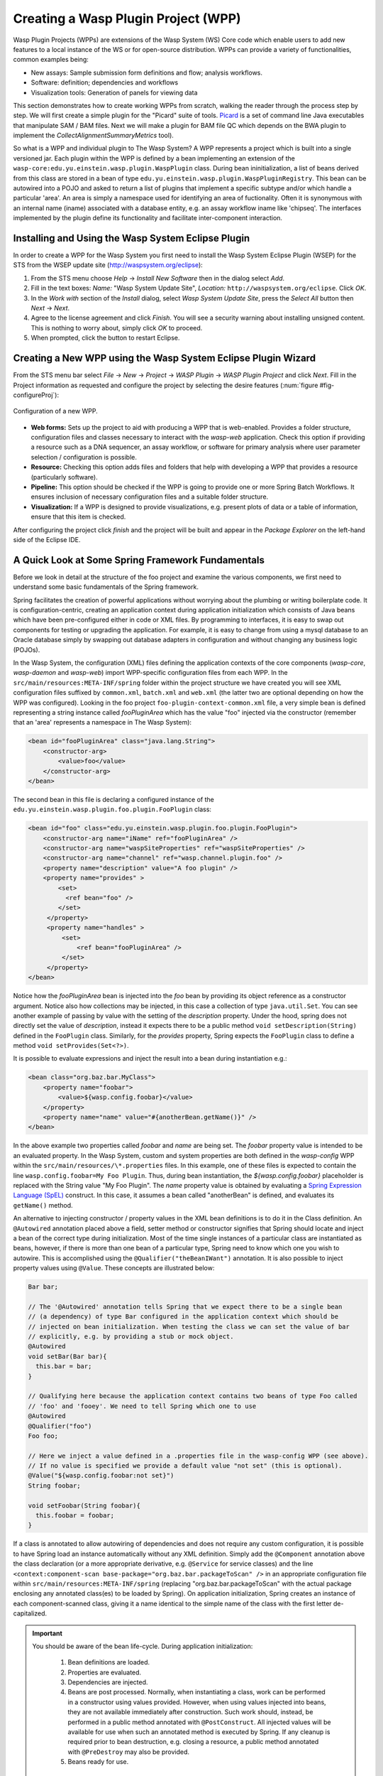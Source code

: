 Creating a Wasp Plugin Project (WPP)
####################################

Wasp Plugin Projects (WPPs) are extensions of the Wasp System (WS) Core code which enable users to add new features to a local instance of the WS or for open-source 
distribution. WPPs can provide a variety of functionalities, common examples being:

* New assays: Sample submission form definitions and flow; analysis workflows.
* Software: definition; dependencies and workflows
* Visualization tools: Generation of panels for viewing data

This section demonstrates how to create working WPPs from scratch, walking the reader through the process step by step. We will first create a simple
plugin for the "Picard" suite of tools. `Picard <http://picard.sourceforge.net>`_ is a set of command line Java executables that manipulate SAM / BAM files. 
Next we will make a plugin for BAM file QC which depends on the BWA plugin to implement the *CollectAlignmentSummaryMetrics* tool).

So what is a WPP and individual plugin to The Wasp System? A WPP represents a project which is built into a single versioned jar. 
Each plugin within the WPP is defined by a bean implementing an extension of the ``wasp-core:edu.yu.einstein.wasp.plugin.WaspPlugin`` class. During bean 
ininitialization, a list of beans derived from this class are stored in a bean of type ``edu.yu.einstein.wasp.plugin.WaspPluginRegistry``. This bean can be
autowired into a POJO and asked to return a list of plugins that implement a specific subtype and/or which handle a particular 'area'. An area is simply a 
namespace used for identifying an area of fuctionality. Often it is synonymous with an internal name (iname) associated with a database entity, e.g. an assay 
workflow iname like 'chipseq'. The interfaces implemented by the plugin define its functionality and facilitate inter-component interaction.

Installing and Using the Wasp System Eclipse Plugin
***************************************************

In order to create a WPP for the Wasp System you first need to install the Wasp System Eclipse Plugin (WSEP) for the STS from the WSEP 
update site (http://waspsystem.org/eclipse):

1) From the STS menu choose *Help* -> *Install New Software* then in the dialog select *Add*.

2) Fill in the text boxes: *Name:* "Wasp System Update Site", *Location:* ``http://waspsystem.org/eclipse``. Click *OK*.

3) In the *Work with* section of the *Install* dialog, select *Wasp System Update Site*, press the *Select All* button then *Next* -> *Next*.

4) Agree to the license agreement and click *Finish*. You will see a security warning about installing unsigned content. This is nothing to worry about, 
   simply click *OK* to proceed.

5) When prompted, click the button to restart Eclipse.


Creating a New WPP using the Wasp System Eclipse Plugin Wizard
**************************************************************

From the STS menu bar select *File* -> *New* -> *Project* -> *WASP Plugin* -> *WASP Plugin Project* and click *Next*. Fill in the Project information 
as requested and configure the project by selecting the desire features (:num:`figure #fig-configureProj`):

.. _fig-configureProj:
 
.. figure:: figures/configureWaspProj.png 
   :width: 20cm
   :align: center
   
   Configuration of a new WPP.


* **Web forms:**
  Sets up the project to aid with producing a WPP that is web-enabled. Provides a folder structure, configuration files and classes necessary to interact
  with the *wasp-web* application. Check this option if providing a resource such as a DNA sequencer, an assay workflow, or software for primary analysis 
  where user parameter selection / configuration is possible.
	
* **Resource:**
  Checking this option adds files and folders that help with developing a WPP that provides a resource (particularly software).
	
* **Pipeline:**
  This option should be checked if the WPP is going to provide one or more Spring Batch Workflows. It ensures inclusion of necessary configuration files
  and a suitable folder structure.
	
* **Visualization:**
  If a WPP is designed to provide visualizations, e.g. present plots of data or a table of information, ensure that this item is checked.
	

After configuring the project click *finish* and the project will be built and appear in the *Package Explorer* on the left-hand side of the Eclipse IDE.

   
A Quick Look at Some Spring Framework Fundamentals
**************************************************

Before we look in detail at the structure of the foo project and examine the various components, we first need to understand some basic 
fundamentals of the Spring framework.

Spring facilitates the creation of 
powerful applications without worrying about the plumbing or writing boilerplate code. It is configuration-centric, creating an application context during 
application initialization which consists of Java beans which have been pre-configured either in code or XML files. By programming to interfaces, it is easy
to swap out components for testing or upgrading the application. For example, it is easy to change from using a mysql database to an Oracle database
simply by swapping out database adapters in configuration and without changing any business logic (POJOs). 

In the Wasp System, the configuration (XML) files defining the application contexts of the core components (*wasp-core*, *wasp-daemon* and *wasp-web*) import 
WPP-specific configuration files from each WPP. In the ``src/main/resources:META-INF/spring`` folder within the project structure we have 
created you will see XML configuration files suffixed by ``common.xml``, ``batch.xml`` and ``web.xml`` (the latter 
two are 
optional depending on how the WPP was configured). Looking in the foo project ``foo-plugin-context-common.xml`` file, a very simple bean is defined 
representing a string instance called *fooPluginArea* which has the value "foo" injected via the constructor (remember that an 'area' represents a namespace in 
The Wasp System):

.. code-block:: xml
 
   <bean id="fooPluginArea" class="java.lang.String">
       <constructor-arg>
           <value>foo</value>
       </constructor-arg>
   </bean>
	
The second bean in this file is declaring a configured instance of the ``edu.yu.einstein.wasp.plugin.foo.plugin.FooPlugin`` class:

.. code-block:: xml

   <bean id="foo" class="edu.yu.einstein.wasp.plugin.foo.plugin.FooPlugin">
       <constructor-arg name="iName" ref="fooPluginArea" />
       <constructor-arg name="waspSiteProperties" ref="waspSiteProperties" />
       <constructor-arg name="channel" ref="wasp.channel.plugin.foo" />
       <property name="description" value="A foo plugin" />
       <property name="provides" >
           <set>
             <ref bean="foo" /> 
           </set>
        </property>
        <property name="handles" >
            <set>
                <ref bean="fooPluginArea" />
            </set>
        </property>
   </bean>

Notice how the *fooPluginArea* bean is injected into the *foo* bean by providing its object reference as a constructor argument. Notice also how 
collections may be injected, in this case a collection of type ``java.util.Set``. You can see another example of passing by value with the setting of the 
*description*  property. Under the hood, spring does not directly set the value of *description*, instead it expects there to be a public method 
``void setDescription(String)`` defined in the ``FooPlugin`` class. Similarly, for the *provides* property, Spring expects the ``FooPlugin`` class to 
define a method ``void setProvides(Set<?>)``.

It is possible to evaluate expressions and inject the result into a bean during instantiation e.g.:

.. code-block:: java

   <bean class="org.baz.bar.MyClass">
       <property name="foobar">
           <value>${wasp.config.foobar}</value>
       </property>
       <property name="name" value="#{anotherBean.getName()}" />
   </bean>
	
In the above example two properties called *foobar* and *name* are being set. The *foobar* property value is intended to be an evaluated property. In the 
Wasp System, custom and system properties are both defined in the *wasp-config* WPP within the ``src/main/resources/\*.properties`` files. In this example,
one of these files is expected to contain the line ``wasp.config.foobar=My Foo Plugin``. Thus, during bean instantiation, the *${wasp.config.foobar}* placeholder
is replaced with the String value "My Foo Plugin". The *name* property value is obtained by evaluating a `Spring Expression Language (SpEL) 
<http://docs.spring.io/spring-framework/docs/3.2.x/spring-framework-reference/html/expressions.html>`_ construct. In this case, it assumes a bean called "anotherBean" 
is defined, and evaluates its ``getName()`` method.

An alternative to injecting constructor / property values in the XML bean definitions is to do it in the Class definition. An ``@Autowired`` annotation placed 
above a field, setter method or constructor 
signifies that Spring should locate and inject a bean of the correct type during initialization. Most of the time single instances of a particular class are
instantiated as beans, however, if there is more than one bean of a particular type, Spring need to know which one you wish to autowire. This is accomplished 
using the ``@Qualifier("theBeanIWant")`` annotation. It is also possible to inject property values using ``@Value``. These concepts are illustrated below:

.. code-block:: java
   
      
   Bar bar;
   
   // The '@Autowired' annotation tells Spring that we expect there to be a single bean 
   // (a dependency) of type Bar configured in the application context which should be 
   // injected on bean initialization. When testing the class we can set the value of bar 
   // explicitly, e.g. by providing a stub or mock object.
   @Autowired 
   void setBar(Bar bar){
     this.bar = bar;
   }
   
   // Qualifying here because the application context contains two beans of type Foo called 
   // 'foo' and 'fooey'. We need to tell Spring which one to use
   @Autowired
   @Qualifier("foo") 
   Foo foo;
   
   // Here we inject a value defined in a .properties file in the wasp-config WPP (see above). 
   // If no value is specified we provide a default value "not set" (this is optional).
   @Value("${wasp.config.foobar:not set}")
   String foobar;
   
   void setFoobar(String foobar){
     this.foobar = foobar;
   }
   
If a class is annotated to allow autowiring of dependencies and does not require any custom configuration, it is possible to have Spring load an instance
automatically without any XML definition. Simply add the ``@Component`` annotation above the class declaration (or a more appropriate derivative, e.g. 
``@Service`` for service classes) and the line ``<context:component-scan base-package="org.baz.bar.packageToScan" />`` in an appropriate configuration file within 
``src/main/resources:META-INF/spring`` (replacing "org.baz.bar.packageToScan" with the actual package enclosing any annotated class(es) to be loaded by Spring). 
On application initialization, Spring creates an instance of each component-scanned class, giving it a name identical to the simple name of the class with the
first letter de-capitalized.

.. important::

   You should be aware of the bean life-cycle. During application initialization: 
     
     1. Bean definitions are loaded.  
     2. Properties are evaluated.
     3. Dependencies are injected.
     4. Beans are post processed. Normally, when instantiating a class, work can be performed in a constructor using values provided. However, when using values
        injected into beans, they are not available immediately after construction. Such work should, instead, be performed in a public method annotated with 
        ``@PostConstruct``. All injected values will be available for use when such an annotated method is executed by Spring. If any cleanup is required prior 
        to bean destruction, e.g. closing a resource, a public method annotated with ``@PreDestroy`` may also be provided.
     5. Beans ready for use. 

With a basic introduction to the concepts of Spring required to generate WPPs, we can move on to examine the details of the project structure for a WPP:

.. _fig-exampleProjStructure:

.. figure:: figures/exampleProjStructure.png
   :width: 10cm
   :align: center
   
   Example project folder structure for a project called Foo created with all configuration options checked.

* **src/main/java**

  **<package_root>.batch.tasklet** 
    Location for batch job tasklets. Tasklets contain the code executed in each step of the batch flow. They extend abstract class 
    ``wasp-daemon:edu.yu.einstein.wasp.daemon.batch.tasklets.WaspTasklet``. The example below is taken from the Babraham plugin's ``TrimGaloreTrimming`` tasklet:
    
    .. code-block:: java

       // extend WaspRemotingTasklet which is designed to handle waiting for cluster jobs to finish
       public class TrimGaloreTrimmingTasklet extends WaspRemotingTasklet {

       private String software;
       private int cellLibraryId;
       private int fileGroupId;
       private int fileNumber;
       private int readSegments;
       private int runId;

       @Autowired
       private SampleService sampleService;

       @Autowired
       private AdaptorService adaptorService;

       @Autowired
       @Qualifier("trim_galore")
       private TrimGalore trimGalore; // thr TrimGalore software object

       @Autowired
       private GridHostResolver hostResolver; // we need this in order to execute a WorkUnit

       public TrimGaloreTrimmingTasklet(String softwareName, int runId, int cellLibraryId, int fileGroupId, int fileNumber, int readSegments) {
           this.software = softwareName;
           this.runId = runId;
           this.cellLibraryId = cellLibraryId;
           this.fileGroupId = fileGroupId;
           this.fileNumber = fileNumber;
           this.readSegments = readSegments;
       }

       /*
        * Business logic necessary to prepare and execute a grid job
        * Uncomment the @Retryable annotation to restart the tasklet in the event of failure.
        * It is possible to set the number of retry attempt and backoff time in the 
        * wasp-config: wasp.site.properties file e.g.:
        * # setting applicable to the @Retryable annotation
        * wasp.batch.retryBasic.fixed.maxattempts=3
        * wasp.batch.retryBasic.fixed.interval=5000
        */
       @Override
       // @Retryable
       @Transactional("entityManager")
       public void doExecute(ChunkContext context) throws Exception {
           SampleSource cellLibrary = sampleService.getCellLibraryBySampleSourceId(cellLibraryId);
           Sample library = sampleService.getLibrary(cellLibrary);
           TrimGaloreParameters params = new TrimGaloreParameters();
           String adapter = adaptorService.getAdaptor(library).getSequence();
           if (adapter.length() > 13)
               adapter = adapter.substring(0, 13);
           params.setAdapter(adapter);
           if (readSegments > 1)
               params.setAdapter2(adapter);
           WorkUnit w = trimGalore.getTrimCommand(params, software, runId, cellLibraryId, fileGroupId, fileNumber);
           GridResult result = hostResolver.execute(w);
           logger.debug("submitted trim step, going for hibernation");
           saveGridResult(context, result);
       }
       
       @Override
       @Transactional("entityManager")
       public void doPreFinish(ChunkContext context) throws Exception{
           // put any business logic in here to execute immediately after successful completion of the WorkUnit 
           // execution that was submitted from the doExecute() method but before completion of the execution block. 
           // This code is not called if an exception was thrown by the execution block
       }
       
       @Override
       public void beforeStep(StepExecution stepExecution) {
           // code to prepare for tasklet execution goes here. Also cleanup code in case of restart.
           super.beforeStep(stepExecution);
       }
    
       @Override
       public ExitStatus afterStep(StepExecution stepExecution) {
           // This block is called before exiting the step even if the step failed (an exception was thrown from the execution block). 
           // It is possible to modify the exit status code and message here.
           return super.afterStep(stepExecution);
       }
       
    
  **<package_root>.batch.controller**
    MVC controller code. For web-enabled WPPs the request mappings and associated business logic are defined here. Classes should extend the 
    ``wasp-web:edu.yu.einstein.wasp.controller/WaspController`` class.
    
  **<package_root>.exception**
    Package for placing WPP-specific exceptions. An extension of Exception and RuntimeException are provided and can be extended further.
    
  **<package_root>.integration.endpoints**
    This package is where custom Spring Integration message endpoint classes can be defined. These include service activators, channel adapters, transformers, 
    filters, routers, splitters and aggregators. See the `SpringSource documentation <http://docs.spring.io/spring-integration/docs/4.0.3.RELEASE/reference/html/>`_ 
    for more information message endpoints.
  
  **<package_root>.integration.messages**
    Spring Integration provides for messages and message channels to be defined that allow communication between the core wasp systems and WPPs. Messages 
    are simply a set of 
    headers (key-value) and a payload object. The name and value of headers and the type and value of the payload can all be used to determine how a message 
    is routed, filtered and acted upon. As the specification is so loose, the Wasp System uses wrappers around the messages to allow standardization. This
    package may contain message template classes that extend the ``wasp-core:edu.yu.einstein.wasp.integration.messages.templates.WaspMessageTemplate`` and 
    ``wasp-core:edu.yu.einstein.wasp.integration.messages.templates.WaspStatusMessageTemplate`` classes. Extensions of the 
    ``wasp-core:edu.yu.einstein.wasp.integration.messages.WaspMessageType`` and ``WaspStatus`` classes may also be provided here. The base classes for 
    ``WaspMessageType`` and ``WaspStatus`` are shown below:
    
    .. code-block:: java
    
       public class WaspMessageType {
         public static final String HEADER_KEY = "messagetype"; // header name
         public static final String JOB = "job"; 
         public static final String PLUGIN = "plugin";
         public static final String RUN = "run";
         public static final String SAMPLE = "sample";
         public static final String LIBRARY = "library";
         public static final String ANALYSIS = "analysis";
         public static final String GENERIC = "generic";
         public static final String FILE = "file";
         public static final String LAUNCH_BATCH_JOB = "launchBatchJob";
       }
		
       public class WaspJobParameters {
         public static final String GENOME_STRING = "genomeString";
         public static final String JOB_ID = "jobId";
         public static final String JOB_NAME = "jobName";
         public static final String SAMPLE_ID = "sampleId";
         public static final String SAMPLE_NAME = "sampleName";
         public static final String LIBRARY_ID = "sampleId";
         public static final String LIBRARY_NAME = "libraryName";
         public static final String CELL_LIBRARY_ID = "cellLibraryId";
         public static final String RUN_ID = "runId";
         public static final String RUN_NAME = "runName";
         public static final String RUN_RESOURCE_CATEGORY_INAME = "runResourceCatIname";
         public static final String PLATFORM_UNIT_ID = "platformUnitId";
         public static final String PLATFORM_UNIT_NAME = "platformUnitName";
         public static final String BATCH_JOB_TASK = "batchJobTask";
         public static final String FILE_GROUP_ID = "fileGroupId";
         public static final String TEST_ID = "testId";
       }
  
  **<package_root>.plugin**
    This is the location of plugin definition classes. For each plugin in the project, a bean derived from type 
    ``wasp-core:edu.yu.einstein.wasp.plugin.WaspPlugin`` is defined in the 
    configuration for the WPP which is located in the ``src/main/resources:META-INF/spring/`` folder. Optionally, the plugin may declare properties "provides" 
    and "handles" which declare services that the plugin implements and resources that it may act upon.  For example, a plugin may declare that it implements
    "referenceBasedAligner", or "illuminaSequenceRunProcessor". An illuminaSequenceRunProcessor might additionally handle "illuminaHiSeq2000Area". 
    For example, the *Babraham* WPP contains three plugins each 
    representing wrappers around three software applications provided by Babraham Bioinformatics: FastQC, FastQ Screen and Trim Galore, e.g. for Trim Galore:
        
    .. code-block:: java
    
 
       public class TrimGalorePlugin extends WaspPlugin implements ClientMessageI, FileDataTabViewing {

         protected final Logger logger = LoggerFactory.getLogger(getClass());
    
         public static final String TRIM_GALORE_PLOT_KEY = "size-plot";

         @Autowired
         BabrahamService babrahamService;
    
         @Autowired
         protected RunService runService;

         protected WaspJobExplorer batchJobExplorer;

         @Autowired
         void setJobExplorer(JobExplorer jobExplorer) {
           this.batchJobExplorer = (WaspJobExplorer) jobExplorer;
         }

         @Autowired
         @Qualifier("trim_galore")
         private Software trim_galore;

         public TrimGalorePlugin(String iName, Properties waspSiteProperties, MessageChannel channel) {
           super(iName, waspSiteProperties, channel);
         }

         /**
          * {@inheritDoc}
          */
         @Override
           public Hyperlink getDescriptionPageHyperlink() {
           return new Hyperlink("trimgalore.hyperlink.label", "/babraham/trimgalore/description.do");
         }

         /**
          * Trimming is happening prior to returning the file to the user,
          * so the status of analysis of a fastq file is always complete
          * when the user wants to visualize any information.
          * {@inheritDoc}
          */
         @Override
         public Status getStatus(FileGroup fileGroup) {
           Map<String, Set<String>> parameterMap = new HashMap<String, Set<String>>();
           Run run = babrahamService.getRunForFileGroup(fileGroup);
           if (run == null){
              logger.warn("Unable to determine status as failed to obtain a run for filegroup with id = " 
                     + fileGroup.getId());
              return Status.UNKNOWN;
           }
           Set<String> runIdStringSet = new LinkedHashSet<String>();
           runIdStringSet.add(run.getId().toString());
           parameterMap.put(WaspJobParameters.RUN_ID, runIdStringSet);
           try{
              if (!getViewPanelTab(fileGroup).getPanels().isEmpty())
                  return Status.COMPLETED;
           } catch (PanelException e){}
      
           JobExecution je = batchJobExplorer.getMostRecentlyStartedJobExecutionInList(batchJobExplorer
                  .getJobExecutions(TrimGalore.FLOW_NAME, parameterMap, false));
           if (je == null){
              logger.info("No TrimGalore batch jobs found for FileGroup id=" + fileGroup.getId());
              return Status.UNKNOWN;
           }
           ExitStatus jobExitStatus = je.getExitStatus();
           if (jobExitStatus.isFailed())
              return Status.FAILED; 
           if (jobExitStatus.isRunning())
              return Status.STARTED; // trumps previously set status of COMPLETED
           return Status.UNKNOWN;
         }

         /**
          * get view data to display
          */
         @Override
         public PanelTab getViewPanelTab(FileGroup fileGroup) throws PanelException {
           return ((BabrahamWebServiceImpl) babrahamService).getTrimGaloreDataToDisplay(fileGroup.getId());
         }
    
    
         /**
          * Method called from the CLI. Message payload is a run id
          */
         public Message<String> trim(Message<String> m) {
           if (m.getPayload() == null || m.getHeaders().containsKey("help") || m.getPayload().toString().equals("help"))
              return trimHelp();
      
           Map<String, String> jobParameters = new HashMap<String, String>();
      
           logger.info("launching TrimGalore flow");
      
           try {
              Integer id = getIDFromMessage(m);
              if (id == null)
                  return MessageBuilder.withPayload("Unable to determine run id from message: " 
                        + m.getPayload().toString()).build();
          
              jobParameters.put(WaspJobParameters.RUN_ID, id.toString());
              jobParameters.put(WaspJobParameters.BEAN_NAME, "casava");
              // the next line overcomes limitation of job being run only once
              jobParameters.put("uniqCode", Long.toString(Calendar.getInstance().getTimeInMillis())); 
              logger.info("Sending launch message to flow '" + TrimGalore.FLOW_NAME + "' on run with id=" + id);
              runService.launchBatchJob(TrimGalore.FLOW_NAME, jobParameters);
          
              return (Message<String>) MessageBuilder
                        .withPayload("Initiating TrimGalore flow on run with id=" + id).build();
           } catch (WaspMessageBuildingException e1) {
              logger.warn("unable to build message around jobParameters: " + jobParameters.toString());
              return MessageBuilder.withPayload("Unable to launch TrimGalore").build();
           }
      
         }
   
         /**
          * Method called from the CLI to display help
          */
         private Message<String> trimHelp() {
           String mstr = "\nBabraham Trim Galore plugin: launch the trim flow with given run Id.\n" +
                 "wasp -T trim_galore -t trim -m \'{id:\"1\"}\'\n";
           return MessageBuilder.withPayload(mstr).build();
         }
   
         /**
          * parse json from message payload to extract run id
          */
         private Integer getIDFromMessage(Message<String> m) {
           Integer id = null;
      
           JSONObject jo;
           try {
              jo = new JSONObject(m.getPayload().toString());
              if (jo.has("id")) {
                  id = new Integer(jo.get("id").toString());
              } 
           } catch (JSONException e) {
              logger.warn("unable to parse JSON");
           }
           return id;
         }
       }
       
    This Plugin implements the FileTabViewing interface and so implements the ``getViewPanelTab(FileGroup fileGroup)`` method. 
    The ``PanelTab`` object returned is displayed in a web browser as shown in figure :num:`figure #fig-trimGalorePanelTab`:

    .. _fig-trimGalorePanelTab:
 
    .. figure:: figures/trimGalorePanelTab.png 
       :width: 20cm
       :align: center
   
       PanelTab displayed in a web browser view
       
    .. note::
    
       Any class derived from ``WaspPlugin`` is registered in a bean of type ``wasp-core:edu.yu.einstein.wasp.plugin.WaspPluginRegistry`` which 
       can be autowired into any class and interrogated using the ``Set<WaspPlugin> getPluginsHandlingArea(String area)`` and 
       ``List<T> getPluginsHandlingArea(String area, Class<T> clazz)`` methods.
  

  **<package_root>.service.impl**
    WPP business logic that accesses data access objects (DAOs) defined in the wasp-core can be implemented here. Any classes defined in here with 
    annotations ``@Service`` or ``@Component`` will be automatically instantiated as beans on application startup.
  
  **<package_root>.software**
    This package is intended for inclusion of Classes extending the ``wasp-core:edu.yu.einstein.wasp.software.SoftwarePackage`` class. Each class defined in
    this package should provide methods relevant for executing the software it is wrapping. A loader configuration file (filename ending in ``Load.xml``) should 
    be provided in the ``src/main/resources:wasp/`` folder which creates a bean instance of each software class via the 
    ``edu.yu.einstein.wasp.load.SoftwareLoaderAndFactory`` factory bean. This is pre-configured for you when you created the project. The bean is generated via 
    a "factory bean" because certain attributes must be stored in the core database. For trim galore a cut down version of the Software class is shown below along 
    with the accompanying XML configuration:
    
    .. code-block:: java
    
       @Transactional("entityManager")
       public class TrimGalore extends SoftwarePackage {
           public static final String MANY_FLOW_NAME = "babraham.trim_galore.fileTrim";
           public static final String FLOW_NAME = "babraham.trim_galore.mainFlow";
           public static final String MANY_REGISTRATION_NAME = "babraham.trim_galore.register";

           public TrimGalore() {
               setSoftwareVersion("0.3.3"); // this default may be overridden in
                                            // wasp.site.properties
               }

           public String getTrimCommand(TrimGaloreParameters params, String softwareName, int runId, int cellLibraryId, int fileGroupId, int firstFile)
                throws Exception {      
                // code to configure and return a bash command for trimming a fastq file to be executed from a configured WorkUnit
           }

           public String getRegisterTrimmedCommand(int runId, int cellLibraryId, String softwareName) throws Exception {
               // code to configure and return a bash command for registering a trimmed fastq file
           }
    
 
           /**
            * Given a GridResult (used for host and working dir info) and a file group id, this method 
            * will return a DataSeries representation of the total number of reads and the trimming result 
            * summary statistics.
            */
           public JSONObject parseOutput(GridResult result, FileGroup fileGroup) throws Exception {
             // code to obtain a json representation of trimmed summary data
           }

       }
    
    .. code-block:: xml
    
       <bean id="trim_galore" class="edu.yu.einstein.wasp.load.SoftwareLoaderAndFactory">
           <property name="type"><value type="java.lang.Class">edu.yu.einstein.wasp.plugin.babraham.software.TrimGalore</value></property>
           <property name="name" value="Trim Galore" />
           <property name="description" value="A quality and adapter sequence FASTQ trimming tool." />
           <property name="area" ref="trimGaloreArea" />
           <property name="resourceType" ref="fastqProcessorResourceType" />
       </bean> 
  
* **src/main/resources**

  **css** 
    project specific .css files go here
  
  **flows**
    Spring batch flows should be place in here. All files within this folder (or subdirectories of this folder) are imported by the *wasp-daemon* commonent of
    the Wasp System during application initialization.
    
  **i18n**
    Internationalization properties files go here. Typically internalization properties defined within here may be evaluated in code by injecting the 
    ``messageServiceImpl`` bean (implements ``edu.yu.einstein.wasp.service.MessageService``) e.g for a property in the ``messages_en_US.properties`` file defined
    ``foo.warning=Do not mess with foo``, in the following example the method ``getInternationalizedFooWarning()`` returns the string "Do not mess with foo".
    
    .. code-block:: java
    
      @Autowired
      private MessageService messageService;
	
      String getdefaultInternationalizedFooWarning(){
        return messageService.getMessage("foo.warning"); // defaults to Locale.US
      }
      
      String getInternationalizedFooWarning(){
        return messageService.getMessage("foo.warning", Locale.US); // specify Locale directly
      }
    
    Also in web views, these properties may be evaluated within jsp pages. In the example shown below the text "Foo says: Do not mess with foo" would 
    be displayed in the browser:
    
    .. code-block:: jsp
    
      <%@ taglib prefix="fmt" uri="http://java.sun.com/jsp/jstl/fmt" %>
      
      <%-- gets locale automatically from HttpServletRequest --%>
      Foo says: <fmt:message key="foo.warning" />  

  **images**
    Images for display in the view may be placed here.
    
  **META-INF**
    **/spring**
      WPP-specific XML configuration files to be imported into the application context of wasp system applications:
      
      * **\*-plugin-context-batch.xml**
          Imported into the *wasp-daemon* application context: intended for definition of beans used with Spring Batch workflows.
      * **\*-plugin-context-web.xml**
          Imported into the *wasp-web* application context: indended for definition of beans to be used within *wasp-web*
          
     **/tiles** 
       In here are defined Spring MVC Tiles configurations in files with the name pattern "tiles-\*.xml"
   
   **/scripts**
     Location for javascript libraries
   
   **/wasp**
     Location for XML files declaring beans for loading resources. Beans declared in here will be imported into all wasp System applications. Implementations
     of classes in the ``edu.yu.einstein.wasp.load`` package may be defined here. Currently the list comprises the following classes:
     
     * AdaptorsetLoaderAndFactory
     * FileTypeLoaderAndFactory
     * ResourceCategoryLoaderAndFactory
     * ResourceTypeLoaderAndFactory
     * SampleSubtypeLoaderAndFactory
     * SampleTypeCategoryLoaderAndFactory
     * SampleTypeLoaderAndFactory
     * SoftwareLoaderAndFactory
     * WaspLoader
     * WaspResourceLoader
     * WorkflowLoaderAndFactory
     
* **src/test/java**
    location of TestNG test classes. Some examples are provided to help get you going (see note below)
    
* **src/test/resources**
    location of test resources including test database files, test contexts, test flows etc.
    
  
Developing the Picard WPP
*************************

Before we start lets consider
what we would like the plugin to do. Remember that Picard is a collection of discrete java command line applications. Some are file processing tools whilst 
others provide statistical summaries for BAM files. We wish to declare a Software bean for Picard so that wasp is able to load information about it
from configuration and enable it to be injected as a dependency for an units of work (see ``WorkUnit`` class) that wish to use Picard tools. To create the
picard plugin, generate a new Wasp Eclipse Plugin Project with only the 'Resources' feature is chosen:

.. _fig-configurePicardProj:

.. figure:: figures/configurePicardProj.png
   :width: 10cm
   :align: center

There is actually no changes that need to be made to this project. We simply need to register some properties in the *wasp-config* project 
``src/main/resources/wasp.site.properties`` to allow the *GridHostResolver* to be able to load the Picard software module when a dependency to Picard is 
declared (we will see how this is achieved in practise when developing the BamQC plugin). So we simply open the 
``wasp-config:src/main/resources/wasp.site.properties`` file and add the following:

.. code-block:: text

   #assumes a host called 'myhost' has been defined. We use this as a prefix.
   #picard
   myhost.software.picard.name=picard
   myhost.software.picard.version=1.96
   myhost.software.picard.availableversions=1.96
   
Under the hood, when a WorkUnit declares a dependency of *Picard*, the SoftwareManager places bash code in the execution script to set a bash variable 
``$PICARD_ROOT`` which points to the location of the Picard jars. If using the ModulesManager implementation of SoftwareManager, this is achieved by running: 

   ``module load picard/1.96``


Developing the BamQC WPP
************************

Remember this plugin is designed to run Picard's ``CollectAlignmentSummaryMetrics`` on a BAM file on notification of its creation. The output file will then be 
parsed and the data displayed in a user-friendly manner when a user is examining data associated with the BAM file.

First we need to create the WPP in the usual way. This time selecting the *Pipeline* and *Visualization* features:

.. _fig-configureBamQcProj:

.. figure:: figures/configureBamQcProj.png
   :width: 10cm
   :align: center


Running Picard's ``CollectAlignmentSummaryMetrics`` at the Linux Command Line
=============================================================================

Lets first take a look at the command we wish to execute and the output we obtain. Assume we have an environment variable ``$PICARD_ROOT`` which points to the 
location of the Picard jars (see previous section):

.. code-block:: bash

   $ java -Xmx2g -jar $PICARD_ROOT/CollectAlignmentSummaryMetrics.jar INPUT=in.bam OUTPUT=in_bam_metrics.txt
   
After execution is complete, the contents of in_bam_metrics.txt look something like this:

.. code-block:: text

   ## net.sf.picard.metrics.StringHeader
   # net.sf.picard.analysis.CollectAlignmentSummaryMetrics INPUT=in.bam OUTPUT=in_bam_metrics.txt VALIDATION_STRINGENCY=SILENT    
   MAX_INSERT_SIZE=100000 ADAPTER_SEQUENCE=[AATGATACGGCGACCACCGAGATCTACACTCTTTCCCTACACGACGCTCTTCCGATCT, 
   AGATCGGAAGAGCTCGTATGCCGTCTTCTGCTTG, AATGATACGGCGACCACCGAGATCTACACTCTTTCCCTACACGACGCTCTTCCGATCT, 
   AGATCGGAAGAGCGGTTCAGCAGGAATGCCGAGACCGATCTCGTATGCCGTCTTCTGCTTG, AATGATACGGCGACCACCGAGATCTACACTCTTTCCCTACACGACGCTCTTCCGATCT, 
   AGATCGGAAGAGCACACGTCTGAACTCCAGTCACNNNNNNNNATCTCGTATGCCGTCTTCTGCTTG] METRIC_ACCUMULATION_LEVEL=[ALL_READS] IS_BISULFITE_SEQUENCED=false ASSUME_SORTED=true 
   STOP_AFTER=0 VERBOSITY=INFO QUIET=false COMPRESSION_LEVEL=5 MAX_RECORDS_IN_RAM=500000 CREATE_INDEX=false CREATE_MD5_FILE=false
   ## net.sf.picard.metrics.StringHeader
   # Started on: Thu Sep 12 15:05:03 EDT 2013

   ## METRICS CLASS	net.sf.picard.analysis.AlignmentSummaryMetrics
   CATEGORY	TOTAL_READS	PF_READS	PCT_PF_READS	PF_NOISE_READS	PF_READS_ALIGNED	PCT_PF_READS_ALIGNED	PF_ALIGNED_BASES	
   PF_HQ_ALIGNED_READS	PF_HQ_ALIGNED_BASES	PF_HQ_ALIGNED_Q20_BASES	PF_HQ_MEDIAN_MISMATCHES	PF_MISMATCH_RATE	PF_HQ_ERROR_RATE	PF_INDEL_RATE	
   MEAN_READ_LENGTH	READS_ALIGNED_IN_PAIRS	PCT_READS_ALIGNED_IN_PAIRS	BAD_CYCLES	STRAND_BALANCE	PCT_CHIMERAS	PCT_ADAPTER	SAMPLE	LIBRARY	READ_GROUP
   UNPAIRED	36922937	36922937	1	452	0	0	0	0	0	0	0	0	0	0	101	0	0	0	00.002885	


Running Picard's ``CollectAlignmentSummaryMetrics`` in the BamQC Plugin
======================================================================== 
     
Lets assume we have registerd a bam file in the Wasp System database. We will access the location of the bam file via its FileGroup object. Every file 
(FileHandle object) registered in the system is a member of a FileGroup object, even if there is a one-to-one mapping between fileGroup and fileHandle. Once we 
have access to the file we need to define the work somewhere. In the Wasp System we configure a WorkUnit instance to handle command line operations. The 
WorkUnit is a high-level wrapper over the underlying server architecture. It permits specification of a list of commands to execute, requesting of 
resources (cpu slots, memory etc) and definition of environment variables.

The first stage is implementation is to edit the pre-generated ``BamqcPlugin`` class in the ``edu.yu.einstein.wasp.plugin.bamqc.plugin`` package. The work 
performed by this Software object is encapsulated in three methods, 
``WorkUnit getWorkUnit(Integer fileGroupId)`` to get a configured WorkUnit instance to run the command, ``String getCommand()`` to get the bash-ready command 
to execute in the WorkUnit and ``parseOutput(String resultsDir)`` to parse the output to a JSON representation which can be stored in the database. 

So our Bamqc class should now look like:

.. code-block:: java

   package edu.yu.einstein.wasp.plugin.picard.software;
   import java.util.ArrayList;
   import java.util.List;

   import org.json.JSONException;
   import org.json.JSONObject;
   import org.springframework.beans.factory.annotation.Autowired;

   import edu.yu.einstein.wasp.exception.DataParseException;
   import edu.yu.einstein.wasp.exception.GridException;
   import edu.yu.einstein.wasp.grid.work.WorkUnit;
   import edu.yu.einstein.wasp.grid.work.WorkUnit.ExecutionMode;
   import edu.yu.einstein.wasp.grid.work.WorkUnit.ProcessMode;
   import edu.yu.einstein.wasp.model.FileGroup;
   import edu.yu.einstein.wasp.model.FileHandle;
   import edu.yu.einstein.wasp.plugin.picard.service.PicardService;
   import edu.yu.einstein.wasp.service.FileService;
   import edu.yu.einstein.wasp.software.SoftwarePackage;

   public abstract class Picard extends SoftwarePackage{

      private static final long serialVersionUID = -2632888941035900707L;

      @Autowired
      protected PicardService  picardService;
	
      @Autowired
      protected FileService fileService;
	
      public Picard() {
         setSoftwareVersion("1.96"); // This default may be overridden in wasp.site.properties
      }
	
     /**
      * Takes a FileGroup and returns a configured WorkUnit to run a Picard tool on the file group.
      * @param fileGroupId
      * @return Configured WorkUnit instance
      */
      public WorkUnit getWorkUnit(Integer fileGroupId) {
		
         WorkUnit w = new WorkUnit();
		
         // Require Picard. 
         // The GridHostResolver can use software dependencies to choose appropriate resources on which 
         // to execute a WorkUnit instance.
         List<SoftwarePackage> software = new ArrayList<SoftwarePackage>();
         software.add(this);
         w.setSoftwareDependencies(software);
		
         // require 3GB memory
         w.setMemoryRequirements(3);
		
         // require a single thread, execution mode PROCESS
         // indicates this is a vanilla execution.
         w.setProcessMode(ProcessMode.SINGLE);
         w.setMode(ExecutionMode.PROCESS);
		
         // set working directory to scratch
         w.setWorkingDirectory(WorkUnit.SCRATCH_DIR_PLACEHOLDER);
		
         // we aren't actually going to retain any files, so we will set the output
         // directory to the scratch directory.  Also set "secure results" to
         // false to indicate that we don't care about the output.
         w.setResultsDirectory(WorkUnit.SCRATCH_DIR_PLACEHOLDER);
         w.setSecureResults(false);
		
         // add the files to the work unit
         // files will be represented as bash variables in the work unit 
         FileGroup fileGroup = fileService.getFileGroupById(fileGroupId);
         List<FileHandle> files = new ArrayList<FileHandle>(fileGroup.getFileHandles());
         w.setRequiredFiles(files);
		
         // set the command
         w.setCommand(getCommand());
		
         return w;
      }
	
     /**
      * Set the command. Assume $PICARD_ROOT is set in configuration
      * WorkUnit sets up paths to data for registered 'requiredFiles'. The ${WASPFILE[0]} variable in the command
      * provides access to the first file in the list (in this case we only expect one file). 
      * @return String representing bash command
      */
      public abstract String getCommand();
	
     /**
      * This method takes a grid result of a successfully run Picard job, gets the working directory
      * and uses it to parse the output file into a JSONObject representing the data.  
      * @param resultsDir
      * @return JSONObject representation of the parsed data
      * @throws GridException
      * @throws DataParseException
      * @throws JSONException 
      */
      public abstract JSONObject parseOutput(String resultsDir) throws GridException, DataParseException, JSONException;
   }
   
Our implementation defines the ``String getCommand()`` and ``WorkUnit getWorkUnit(Integer fileGroupId)`` implementations, the latter of which defers the 
processing to a PicardService instance:

.. code-block:: java

   package edu.yu.einstein.wasp.plugin.picard.software;

   import org.json.JSONException;
   import org.json.JSONObject;

   import edu.yu.einstein.wasp.exception.DataParseException;
   import edu.yu.einstein.wasp.exception.GridException;
   import edu.yu.einstein.wasp.grid.work.WorkUnit;


   public class CollectAlignmentSummaryMetrics extends Picard {

      private static final long serialVersionUID = 3681418132863339589L;
	
      private static final String COLLECT_ALIGNMENT_SUMMARY_METRICS_OUTPUT = "collectAlignmentSummaryMetrics.out";
	
      public CollectAlignmentSummaryMetrics() {
         super();
      }
	
     /**
      * {@inheritDoc}
      */
      @Override
      public String getCommand() {
         String command = "java -Xmx2g -jar $PICARD_ROOT/CollectAlignmentSummaryMetrics.jar INPUT=${" 
         		+ WorkUnit.INPUT_FILE + "[0]} OUTPUT=" + COLLECT_ALIGNMENT_SUMMARY_METRICS_OUTPUT + "\n";
         return command;
      }
	
     /**
      * {@inheritDoc}
      */
      public JSONObject parseOutput(String resultsDir) throws GridException, DataParseException, JSONException {
         JSONObject outputJson = picardService.parseCollectAlignmentSummaryMetricsOutput(resultsDir);
         return outputJson;
      }

   }


   

